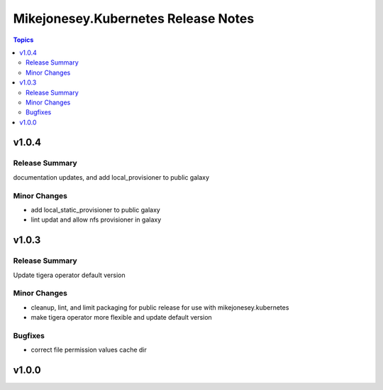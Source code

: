 ====================================
Mikejonesey.Kubernetes Release Notes
====================================

.. contents:: Topics

v1.0.4
======

Release Summary
---------------

documentation updates, and add local_provisioner to public galaxy

Minor Changes
-------------

- add local_static_provisioner to public galaxy
- lint updat and allow nfs provisioner in galaxy

v1.0.3
======

Release Summary
---------------

Update tigera operator default version

Minor Changes
-------------

- cleanup, lint, and limit packaging for public release for use with mikejonesey.kubernetes
- make tigera operator more flexible and update default version

Bugfixes
--------

- correct file permission values cache dir

v1.0.0
======

